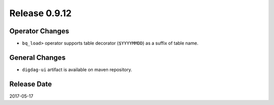 Release 0.9.12
=============

Operator Changes
----------------

* ``bq_load>`` operator supports table decorator (``$YYYYMMDD``) as a suffix of table name.

General Changes
---------------

* ``digdag-ui`` artifact is available on maven repository.


Release Date
------------
2017-05-17
